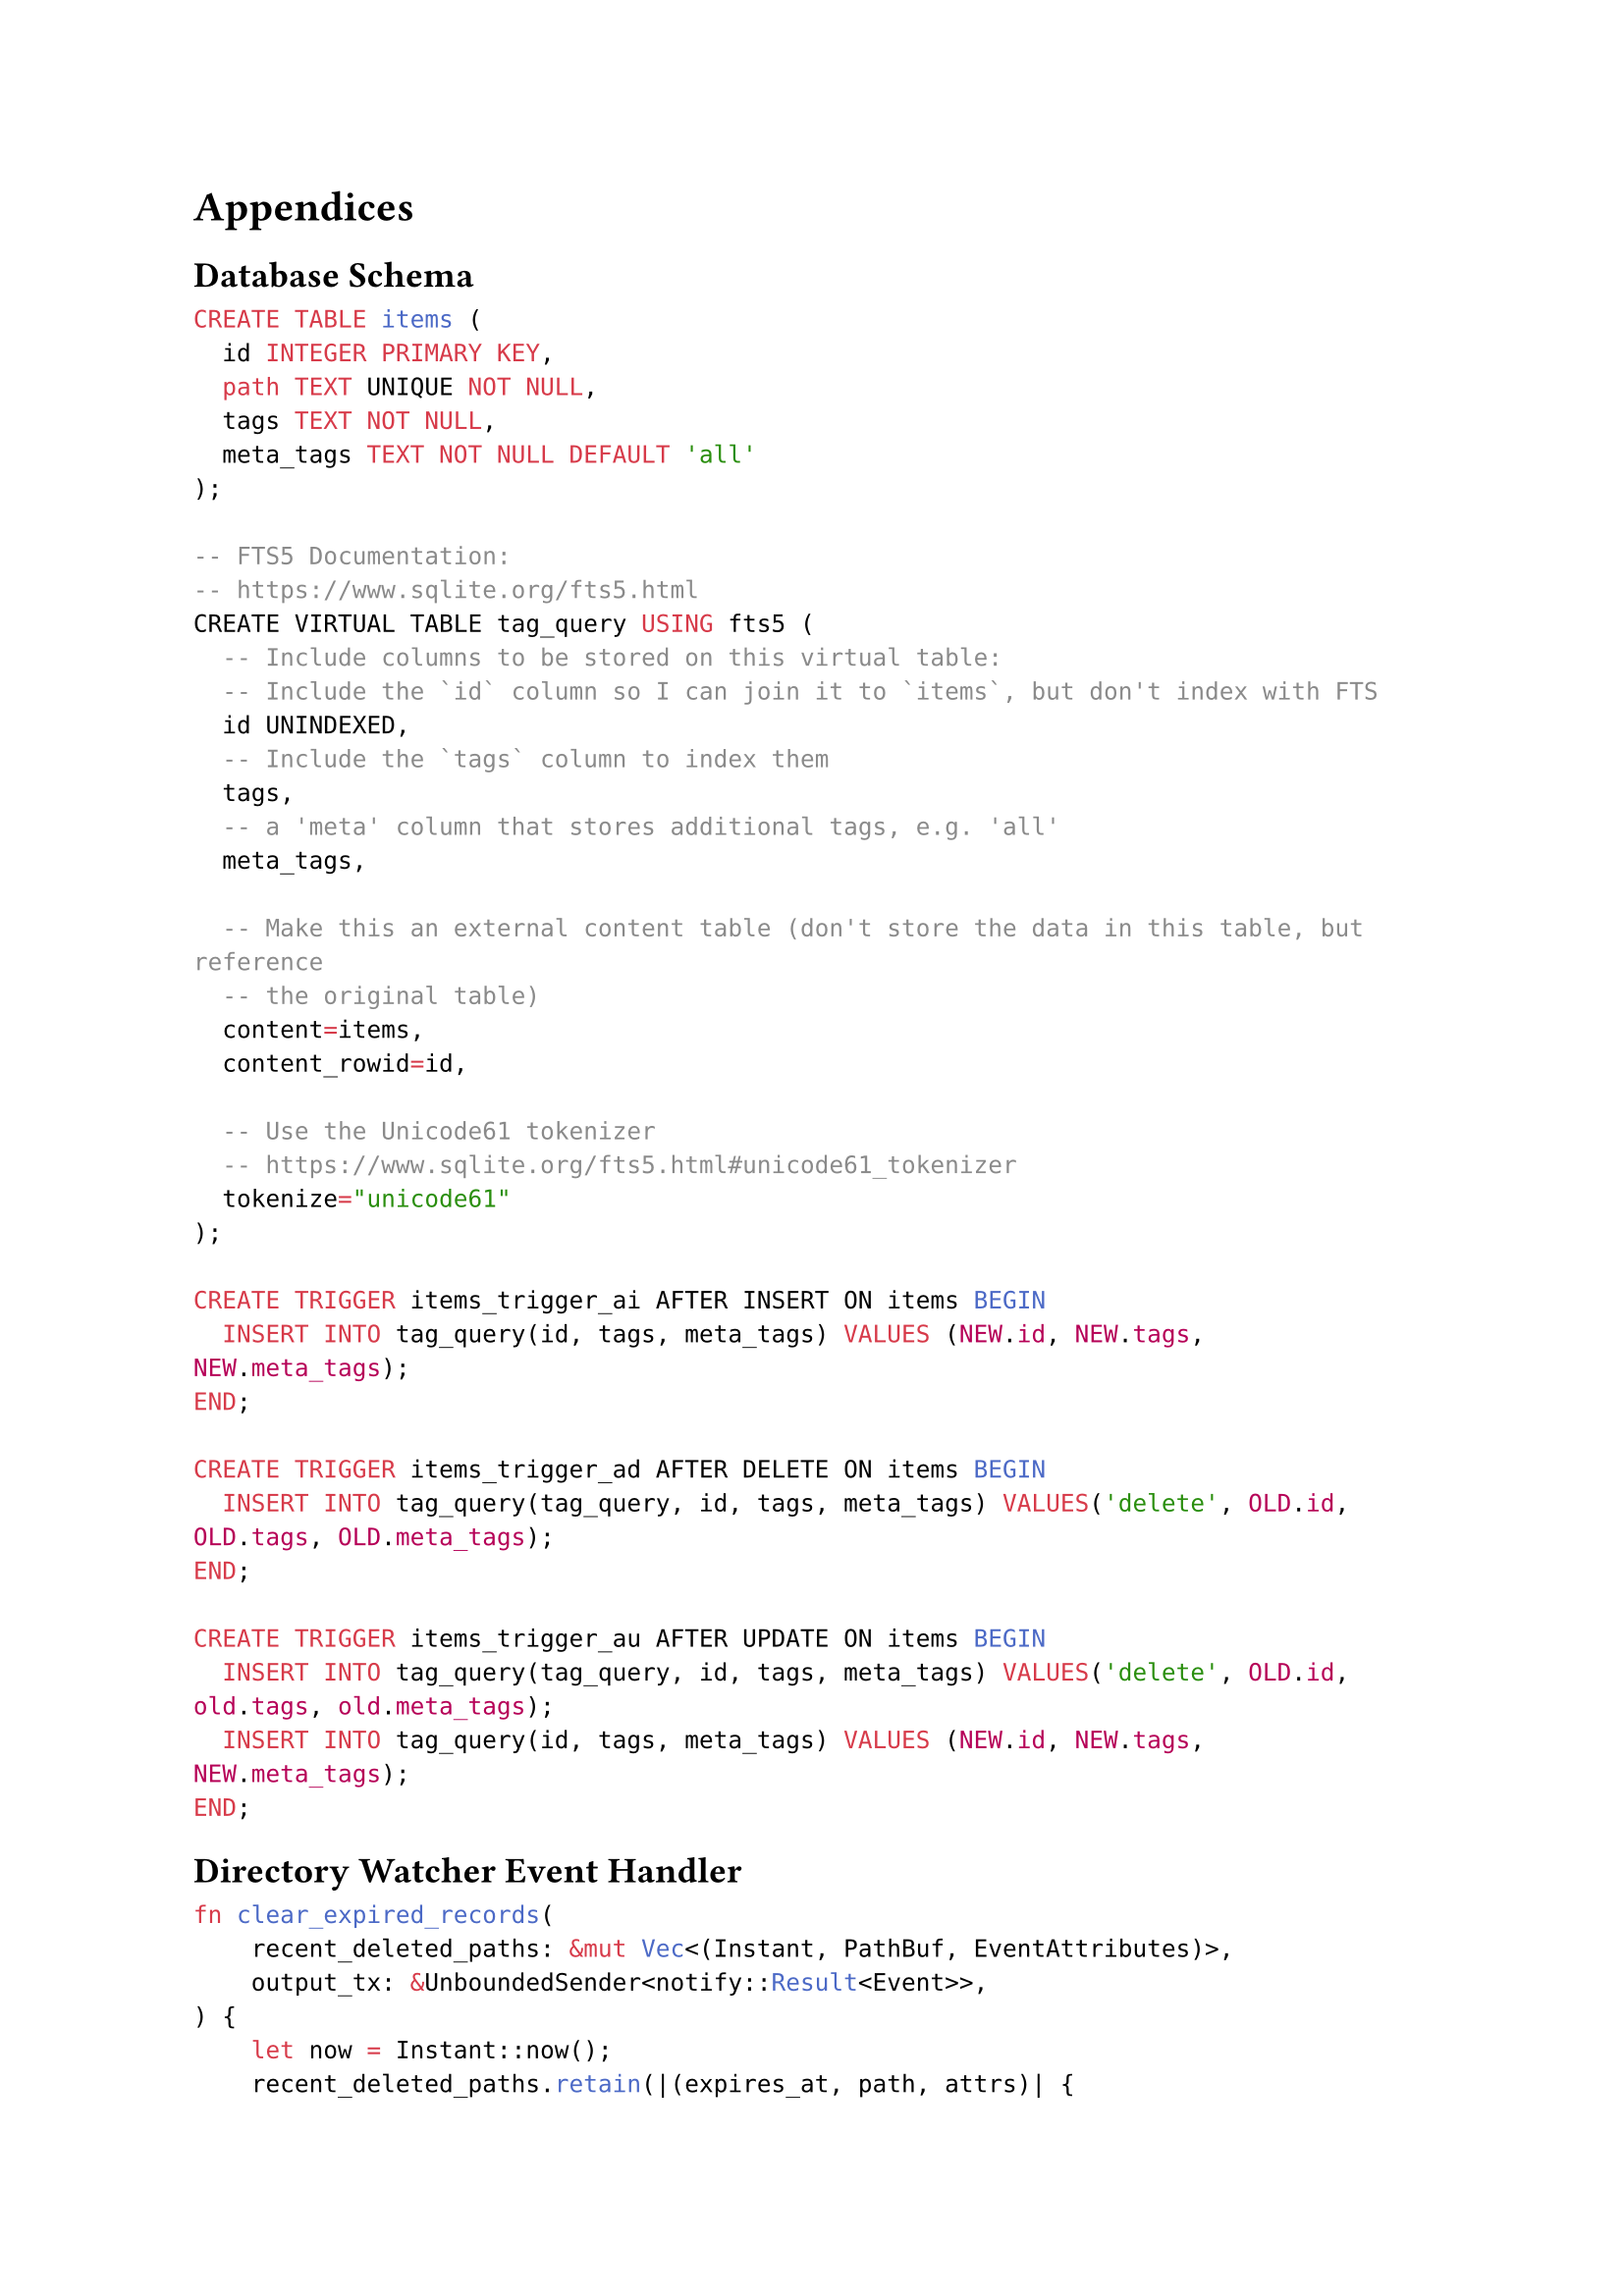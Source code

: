 = Appendices

== Database Schema

```sql
CREATE TABLE items (
  id INTEGER PRIMARY KEY,
  path TEXT UNIQUE NOT NULL,
  tags TEXT NOT NULL,
  meta_tags TEXT NOT NULL DEFAULT 'all'
);

-- FTS5 Documentation:
-- https://www.sqlite.org/fts5.html
CREATE VIRTUAL TABLE tag_query USING fts5 (
  -- Include columns to be stored on this virtual table:
  -- Include the `id` column so I can join it to `items`, but don't index with FTS
  id UNINDEXED,
  -- Include the `tags` column to index them
  tags,
  -- a 'meta' column that stores additional tags, e.g. 'all'
  meta_tags,

  -- Make this an external content table (don't store the data in this table, but reference
  -- the original table)
  content=items,
  content_rowid=id,

  -- Use the Unicode61 tokenizer
  -- https://www.sqlite.org/fts5.html#unicode61_tokenizer
  tokenize="unicode61"
);

CREATE TRIGGER items_trigger_ai AFTER INSERT ON items BEGIN
  INSERT INTO tag_query(id, tags, meta_tags) VALUES (NEW.id, NEW.tags, NEW.meta_tags);
END;

CREATE TRIGGER items_trigger_ad AFTER DELETE ON items BEGIN
  INSERT INTO tag_query(tag_query, id, tags, meta_tags) VALUES('delete', OLD.id, OLD.tags, OLD.meta_tags);
END;

CREATE TRIGGER items_trigger_au AFTER UPDATE ON items BEGIN
  INSERT INTO tag_query(tag_query, id, tags, meta_tags) VALUES('delete', OLD.id, old.tags, old.meta_tags);
  INSERT INTO tag_query(id, tags, meta_tags) VALUES (NEW.id, NEW.tags, NEW.meta_tags);
END;
```

== Directory Watcher Event Handler

```rust
fn clear_expired_records(
    recent_deleted_paths: &mut Vec<(Instant, PathBuf, EventAttributes)>,
    output_tx: &UnboundedSender<notify::Result<Event>>,
) {
    let now = Instant::now();
    recent_deleted_paths.retain(|(expires_at, path, attrs)| {
        if expires_at <= &now {
            let evt = Event {
                kind: Remove(RemoveKind::Any),
                paths: vec![path],
                attrs,
            };
            output_tx.send(Ok(evt)).unwrap();
            true
        } else {
            false
        }
    });
}

async fn event_handler(
    mut watcher_rx: UnboundedReceiver<notify::Result<Event>>,
    output_tx: UnboundedSender<notify::Result<Event>>,
) {
    let mut last_rename_from: Option<PathBuf> = None;
    let mut recent_deleted_paths: Vec<(Instant, PathBuf, EventAttributes)> = vec![];
    let mut res;
    loop {
        // If we have paths in the database, timeout until the next path's instant
        if recent_deleted_paths.len() > 0 {
            let next_wake_time = recent_deleted_paths.get(0).unwrap().0;
            match timeout_at(next_wake_time.clone(), watcher_rx.recv()).await {
                Ok(x) => {
                    // Didn't timeout, assign the return value to res
                    res = x;
                }
                Err(_) => {
                    // Timeout occurred, clear expired records from database and wait again
                    clear_expired_records(&mut recent_deleted_paths, &output_tx);
                    continue;
                }
            }
        } else {
            // No paths in database, just wait for next record indefinitely
            res = watcher_rx.recv().await;
        }
        match res {
            Some(evt) => {
                if evt.is_err() {
                    output_tx.send(evt).unwrap();
                    continue;
                }
                let evt = evt.unwrap();
                match evt {
                    Event {
                        kind: Modify(Name(RenameMode::From)), mut paths, ..
                    } => {
                        if let Some(_) = last_rename_from {
                            panic!("Got multiple 'Rename From' events in a row!")
                        }
                        let path = paths.pop().unwrap();
                        last_rename_from = Some(path);
                        continue;
                    }
                    Event { kind: Modify(Name(RenameMode::To)), mut paths, .. } => {
                        let from_path = last_rename_from.take().expect(
                        "Got 'Rename To' event, but no 'Rename From' event happened before this!",
                    );
                        let to_path = paths.pop().unwrap();
                        let evt = Event {
                            kind: Modify(Name(RenameMode::Both)),
                            paths: vec![from_path, to_path],
                            attrs: evt.attrs.clone(),
                        };
                        output_tx.send(Ok(evt)).unwrap();
                    }
                    Event { kind: Remove(RemoveKind::Any), mut paths, attrs } => {
                        assert_eq!(
                            paths.len(),
                            1,
                            "Number of created paths is not 1: {}",
                            paths.len()
                        );
                        let removed_path = paths.pop().unwrap();
                        let expires_at = Instant::now() + Duration::from_millis(10);
                        recent_deleted_paths.push((expires_at, removed_path, attrs));
                    }
                    Event { kind: Create(CreateKind::Any), paths, attrs } => {
                        assert_eq!(
                            paths.len(),
                            1,
                            "Number of created paths is not 1: {}",
                            paths.len()
                        );
                        let created_path = paths.get(0).unwrap().clone();
                        let mut deleted_path_match_id: Option<usize> = None;
                        for i in 0..recent_deleted_paths.len() {
                            let deleted_path = &recent_deleted_paths.get(i).unwrap().1;
                            let created_name = created_path
                                .file_name()
                                .expect("Path doesn't have file name");
                            let deleted_name = deleted_path
                                .file_name()
                                .expect("Path doesn't have file name");
                            if created_name == deleted_name {
                                deleted_path_match_id = Some(i);
                                break;
                            }
                        }
                        match deleted_path_match_id {
                            Some(i) => {
                                let deleted_path_match = recent_deleted_paths.remove(i).1;
                                let evt = Event {
                                    kind: Modify(Name(RenameMode::Both)),
                                    paths: vec![deleted_path_match, created_path.to_path_buf()],
                                    attrs,
                                };
                                output_tx.send(Ok(evt)).unwrap();
                            }
                            None => {
                                let evt = Event {
                                    kind: Create(CreateKind::Any),
                                    paths: vec![created_path],
                                    attrs,
                                };
                                output_tx.send(Ok(evt)).unwrap();
                            }
                        }
                    }
                    _ => output_tx.send(Ok(evt)).unwrap(),
                }
            }
            None => {
                // send remaining deleted paths to output
                for (_, path, attrs) in recent_deleted_paths {
                    let evt = Event {
                        kind: Remove(RemoveKind::Any),
                        paths: vec![path],
                        attrs,
                    };
                    output_tx.send(Ok(evt)).unwrap();
                }
                break;
            }
        }
    }
}
```

== Test Output

```
test helpers::sql::test_fts5::no_quotes ... ok
test helpers::sql::test_fts5::both_quotes ... ok
test helpers::sql::test_fts5::single_quotes ... ok
test helpers::sql::test_fts5::double_quotes ... ok
test helpers::sql::test_like::both_quotes ... ok
test helpers::sql::test_like::escape_char_1 ... ok
test helpers::sql::test_like::single_quotes ... ok
test helpers::sql::test_like::double_quotes ... ok
test helpers::sql::test_like::no_quotes ... ok
test helpers::sql::test_like::percent_2 ... ok
test helpers::sql::test_like::escape_char_2 ... ok
test helpers::sql::test_like::percent_1 ... ok
test helpers::sql::test_like::underscore_2 ... ok
test query::convert::test_clauses::fts_3 ... ok
test query::convert::test_clauses::common_1 ... ok
test query::convert::test_clauses::common_2 ... ok
test query::convert::test_clauses::common_3 ... ok
test query::convert::test_clauses::fts_1 ... ok
test query::convert::test_clauses::fts_2 ... ok
test helpers::sql::test_like::underscore_1 ... ok
test query::convert::test_clauses::inpath_1 ... ok
test query::convert::test_clauses::inpath_3 ... ok
test query::convert::test_clauses::fts_4 ... ok
test query::convert::test_clauses::fts_5 ... ok
test query::convert::test_clauses::inpath_4 ... ok
test query::convert::test_clauses::inpath_2 ... ok
test query::convert::test_clauses::inpath_5 ... ok
test query::convert::test_clauses::inpath_6 ... ok
test query::convert::test_fts_query::and_1 ... ok
test query::convert::test_fts_query::and_2 ... ok
test query::convert::test_fts_query::neg_1 ... ok
test query::convert::test_fts_query::complex_1 ... ok
test query::convert::test_fts_query::neg_3 ... ok
test query::convert::test_fts_query::neg_2 ... ok
test query::convert::test_fts_query::neg_4 ... ok
test query::convert::test_fts_query::neg_5 ... ok
test query::convert::test_fts_query::or_1 ... ok
test query::convert::test_fts_query::or_2 ... ok
test query::convert::test_to_sql::fts_1 ... ok
test query::convert::test_to_sql::common_1 ... ok
test query::convert::test_to_sql::fts_2 ... ok
test query::convert::test_to_sql::inpath_1 ... ok
test query::convert::test_to_sql::fts_3 ... ok
test query::convert::test_to_sql::inpath_2 ... ok
test query::convert::test_to_sql::inpath_3 ... ok
test query::convert::test_to_sql::inpath_4 ... ok
test query::convert::test_to_sql::inpath_5 ... ok
test query::parser::expr_tests::and_or_1 ... ok
test query::parser::expr_tests::and_or_2 ... ok
test query::parser::expr_tests::common_1 ... ok
test query::parser::expr_tests::just_and_1 ... ok
test query::parser::expr_tests::just_and_2 ... ok
test query::parser::expr_tests::just_and_3 ... ok
test query::parser::expr_tests::complex_1 ... ok
test query::parser::expr_tests::just_and_4 ... ok
test query::parser::expr_tests::just_or_2 ... ok
test query::parser::expr_tests::just_or_1 ... ok
test query::parser::expr_tests::just_or_3 ... ok
test query::parser::expr_tests::just_or_4 ... ok
test query::parser::expr_tests::parens_1 ... ok
test query::parser::expr_tests::not_1 ... ok
test query::parser::expr_tests::not_2 ... ok
test query::parser::expr_tests::parens_2 ... ok
test query::parser::expr_tests::parens_3 ... ok
test query::parser::expr_tests::parens_4 ... ok
test query::parser::expr_tests::string_tags_1 ... ok
test query::parser::expr_tests::string_tags_2 ... ok
test query::parser::expr_tests::string_tags_3 ... ok
test query::parser::tests::test_literal ... ok
test query::parser::tests::test_key_value ... ok
test query::parser::tests::test_string ... ok
test query::parser::tests::test_tag ... ok
test query::tests::common_1 ... ok
test query::tests::common_2 ... ok
test query::tests::empty ... ok
test query::tests::common_3 ... ok
test watch::tests::basic_test ... ok
test scan::tests::scans_files_in_folder ... ok
test watch::tests::file_creations_01 ... ok
test watch::tests::file_removes_01 ... ok
test watch::tests::file_creations_02 ... ok
test watch::tests::file_removes_02 ... ok
test watch::tests::file_renames_01 ... ok
test watch::tests::file_renames_02 ... ok
test watch::tests::file_renames_03 ... ok
test repo::tests::check_tables_of_newly_created_database ... ok
test repo::tests::can_get_item_by_id ... ok
test repo::tests::can_remove_item_by_path ... ok
test tests::query_repo::query_1 ... ok
test tests::query_repo::query_4 ... ok
test repo::tests::cant_insert_duplicate_items ... ok
test tests::query_repo::query_2 ... ok
test repo::tests::can_insert_items ... ok
test tests::query_repo::query_3 ... ok
test repo::tests::can_get_item_by_path ... ok
test repo::tests::can_get_all_items ... ok
test repo::tests::can_query_items ... ok
test repo::tests::can_update_item_path ... ok
test repo::tests::can_remove_item_by_id ... ok
test repo::tests::can_update_item_tags ... ok
test repo::tests::query_test ... ok
test repo::tests::query_test_2 ... ok
test scan::tests::benchmark ... ok
test repo::tests::scan_integration::my_test ... ok
```

#pagebreak()
